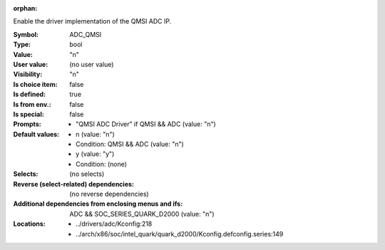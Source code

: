 :orphan:

.. title:: ADC_QMSI

.. option:: CONFIG_ADC_QMSI:
.. _CONFIG_ADC_QMSI:

Enable the driver implementation of the QMSI ADC IP.



:Symbol:           ADC_QMSI
:Type:             bool
:Value:            "n"
:User value:       (no user value)
:Visibility:       "n"
:Is choice item:   false
:Is defined:       true
:Is from env.:     false
:Is special:       false
:Prompts:

 *  "QMSI ADC Driver" if QMSI && ADC (value: "n")
:Default values:

 *  n (value: "n")
 *   Condition: QMSI && ADC (value: "n")
 *  y (value: "y")
 *   Condition: (none)
:Selects:
 (no selects)
:Reverse (select-related) dependencies:
 (no reverse dependencies)
:Additional dependencies from enclosing menus and ifs:
 ADC && SOC_SERIES_QUARK_D2000 (value: "n")
:Locations:
 * ../drivers/adc/Kconfig:218
 * ../arch/x86/soc/intel_quark/quark_d2000/Kconfig.defconfig.series:149
